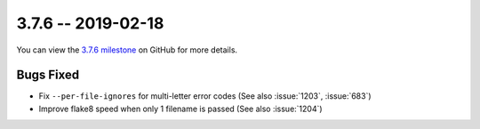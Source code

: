 3.7.6 -- 2019-02-18
-------------------

You can view the `3.7.6 milestone`_ on GitHub for more details.

Bugs Fixed
~~~~~~~~~~

- Fix ``--per-file-ignores`` for multi-letter error codes (See also
  :issue:`1203`, :issue:`683`)

- Improve flake8 speed when only 1 filename is passed (See also :issue:`1204`)


.. all links
.. _3.7.6 milestone:
    https://github.com/pycqa/flake8/milestone/28
